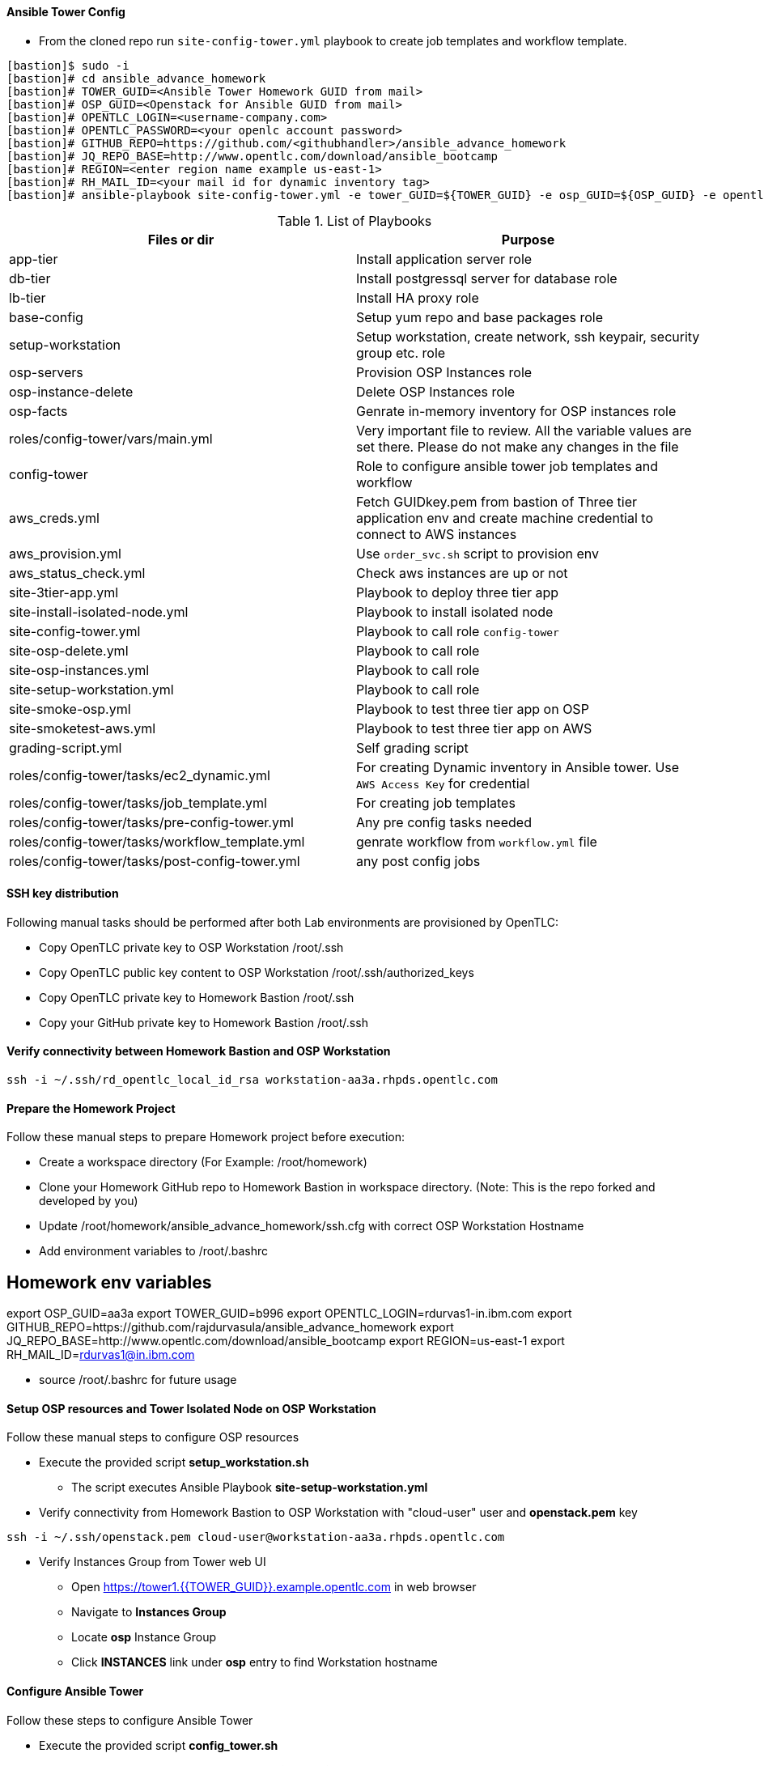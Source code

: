 ==== Ansible Tower Config


* From the cloned repo run `site-config-tower.yml` playbook to create job templates and workflow template.

[source,text]
----
[bastion]$ sudo -i
[bastion]# cd ansible_advance_homework
[bastion]# TOWER_GUID=<Ansible Tower Homework GUID from mail>
[bastion]# OSP_GUID=<Openstack for Ansible GUID from mail>
[bastion]# OPENTLC_LOGIN=<username-company.com>
[bastion]# OPENTLC_PASSWORD=<your openlc account password>
[bastion]# GITHUB_REPO=https://github.com/<githubhandler>/ansible_advance_homework
[bastion]# JQ_REPO_BASE=http://www.opentlc.com/download/ansible_bootcamp
[bastion]# REGION=<enter region name example us-east-1>
[bastion]# RH_MAIL_ID=<your mail id for dynamic inventory tag>
[bastion]# ansible-playbook site-config-tower.yml -e tower_GUID=${TOWER_GUID} -e osp_GUID=${OSP_GUID} -e opentlc_login=${OPENTLC_LOGIN} -e path_to_opentlc_key=/root/.ssh/mykey.pem -e param_repo_base=${JQ_REPO_BASE} -e opentlc_password=${OPENTLC_PASSWORD} -e REGION_NAME=${REGION} -e EMAIL=${RH_MAIL_ID} -e github_repo=${GITHUB_REPO}
----


.List of Playbooks
[%header,cols=2*]
|===
| Files or dir | Purpose
| app-tier | Install application server role
| db-tier  | Install postgressql server for database role
| lb-tier  | Install HA proxy role
| base-config | Setup yum repo and base packages role
| setup-workstation | Setup workstation, create network, ssh keypair, security group etc. role 
| osp-servers | Provision OSP Instances role
| osp-instance-delete | Delete OSP Instances role
| osp-facts | Genrate in-memory inventory for OSP instances role
| roles/config-tower/vars/main.yml | Very important file to review. All the variable values are set there. Please do not make any changes in the file
| config-tower | Role to configure ansible tower job templates and workflow
| aws_creds.yml | Fetch GUIDkey.pem from bastion of Three tier application env and create machine credential to connect to AWS instances
| aws_provision.yml | Use `order_svc.sh` script to provision env
| aws_status_check.yml | Check aws instances are up or not
| site-3tier-app.yml | Playbook to deploy three tier app
| site-install-isolated-node.yml | Playbook to install isolated node
| site-config-tower.yml | Playbook to call role `config-tower`
| site-osp-delete.yml | Playbook to call role
| site-osp-instances.yml | Playbook to call role
| site-setup-workstation.yml | Playbook to call role
| site-smoke-osp.yml | Playbook to test three tier app on OSP
| site-smoketest-aws.yml | Playbook to test three tier app on AWS
| grading-script.yml | Self grading script
| roles/config-tower/tasks/ec2_dynamic.yml | For creating Dynamic inventory in Ansible tower. Use `AWS Access Key` for credential
| roles/config-tower/tasks/job_template.yml | For creating job templates
| roles/config-tower/tasks/pre-config-tower.yml | Any pre config tasks needed
| roles/config-tower/tasks/workflow_template.yml | genrate workflow from `workflow.yml` file
| roles/config-tower/tasks/post-config-tower.yml | any post config jobs
|===

==== SSH key distribution

Following manual tasks should be performed after both Lab environments are provisioned by OpenTLC:

* Copy OpenTLC private key to OSP Workstation /root/.ssh
* Copy OpenTLC public key content to OSP Workstation /root/.ssh/authorized_keys
* Copy OpenTLC private key to Homework Bastion /root/.ssh
* Copy your GitHub private key to Homework Bastion /root/.ssh

==== Verify connectivity between Homework Bastion and OSP Workstation

[source,text]

ssh -i ~/.ssh/rd_opentlc_local_id_rsa workstation-aa3a.rhpds.opentlc.com


==== Prepare the Homework Project

Follow these manual steps to prepare Homework project before execution:

* Create a workspace directory (For Example: /root/homework)
* Clone your Homework GitHub repo to Homework Bastion in workspace directory. (Note: This is the repo forked and developed by you)
* Update /root/homework/ansible_advance_homework/ssh.cfg with correct OSP Workstation Hostname
* Add environment variables to /root/.bashrc

[source,text]

# Homework env variables
export OSP_GUID=aa3a
export TOWER_GUID=b996
export OPENTLC_LOGIN=rdurvas1-in.ibm.com
export GITHUB_REPO=https://github.com/rajdurvasula/ansible_advance_homework
export JQ_REPO_BASE=http://www.opentlc.com/download/ansible_bootcamp
export REGION=us-east-1
export RH_MAIL_ID=rdurvas1@in.ibm.com

* source /root/.bashrc for future usage

==== Setup OSP resources and Tower Isolated Node on OSP Workstation

Follow these manual steps to configure OSP resources

* Execute the provided script *setup_workstation.sh*
  - The script executes Ansible Playbook *site-setup-workstation.yml*
* Verify connectivity from Homework Bastion to OSP Workstation with "cloud-user" user and *openstack.pem* key

[source,text]

ssh -i ~/.ssh/openstack.pem cloud-user@workstation-aa3a.rhpds.opentlc.com

* Verify Instances Group from Tower web UI
  - Open https://tower1.{{TOWER_GUID}}.example.opentlc.com in web browser
  - Navigate to *Instances Group*
  - Locate *osp* Instance Group
  - Click *INSTANCES* link under *osp* entry to find Workstation hostname

==== Configure Ansible Tower

Follow these steps to configure Ansible Tower

* Execute the provided script *config_tower.sh*
  - The script executes Ansible Playbook *site-config-tower.yml*
  - *NOTE:* This script depends on Environment Variables that were set in Homework Bastion "/root/.bashrc"
  - At the prompt, provide your Red Hat OpenTLC password

==== Provision QA Environment

Follow these steps to provision QA environment on OSP instance

* Execute Ansible Playbook *site-osp-instances.yml*

[source,text]
ansible-playbook site-osp-instances.yml

==== Deploy 3-Tier application on OSP server instances

* Execute Ansible Playbook *site-3tier-app.yml*

[source,text]

ansible-playbook site-3tier-app.yml

==== Verify 3-Tier application on QA environment

* Get the "frontend" server IP address

[source,text]

openstack server list
# Result:
+--------------------------------------+----------+--------+--------------------------------------+------------+
| ID                                   | Name     | Status | Networks                             | Image Name |
+--------------------------------------+----------+--------+--------------------------------------+------------+
| 7cd0a20f-f0e2-4c44-81b2-0b05075b2c5f | app1     | ACTIVE | int_network=20.20.20.7, 10.10.10.8   | rhel-guest |
| bb25e846-5a1a-41ff-887e-b5c774a9ba9e | app2     | ACTIVE | int_network=20.20.20.8, 10.10.10.6   | rhel-guest |
| 2d194710-d0cd-4ba4-b0c0-d9337423c6f2 | db       | ACTIVE | int_network=20.20.20.11, 10.10.10.11 | rhel-guest |
| 06146c50-f0ca-440c-a9c0-2b0b1ce94592 | frontend | ACTIVE | int_network=20.20.20.6, 10.10.10.3   | rhel-guest |
+--------------------------------------+----------+--------+--------------------------------------+------------+

* Issue curl command on "frontend" ip address from RHOSP workstation node.

[source,text]
curl http://10.10.10.3

[source, html]
<!doctype html>
<html lang="en">
<head>
  <meta charset="utf-8">
  <title>Ansible Deployed Tomcat</title>
  <meta name="description" content="Ansible Created Content">
  <meta name="tony.g.kay@gmail.com" content="Ansible">
</head>
<body>
    <h1>Ansible has done its job - Welcome to Tomcat on 10.10.10.8</h1>
</body>
</html>

* Again, issue curl command on "frontend" ip address from RHOSP workstation node.

[source,text]
curl http://10.10.10.3

[source, html]
<!doctype html>
<html lang="en">
<head>
  <meta charset="utf-8">
  <title>Ansible Deployed Tomcat</title>
  <meta name="description" content="Ansible Created Content">
  <meta name="tony.g.kay@gmail.com" content="Ansible">
</head>
<body>
    <h1>Ansible has done its job - Welcome to Tomcat on 10.10.10.6</h1>
</body>
</html>

==== Verify 3-Tier application on QA environment using Ansible Playbook

* Execute Ansible Playbook *site-smoke-osp.yml*

[source,text]

ansible-playbook site-smoke-osp.yml

==== Test Ansibe Playbook to delete 3-Tier application server instances in QA environment

* Execute ansible playbook *site-osp-delete.yml*

[source,text]

ansible-playbook site-osp-delete.yml

==== Ansible Tower Workflow Execution

* Login to tower1 Web UI
* Launch *cicd_workflow* Workflow Template

